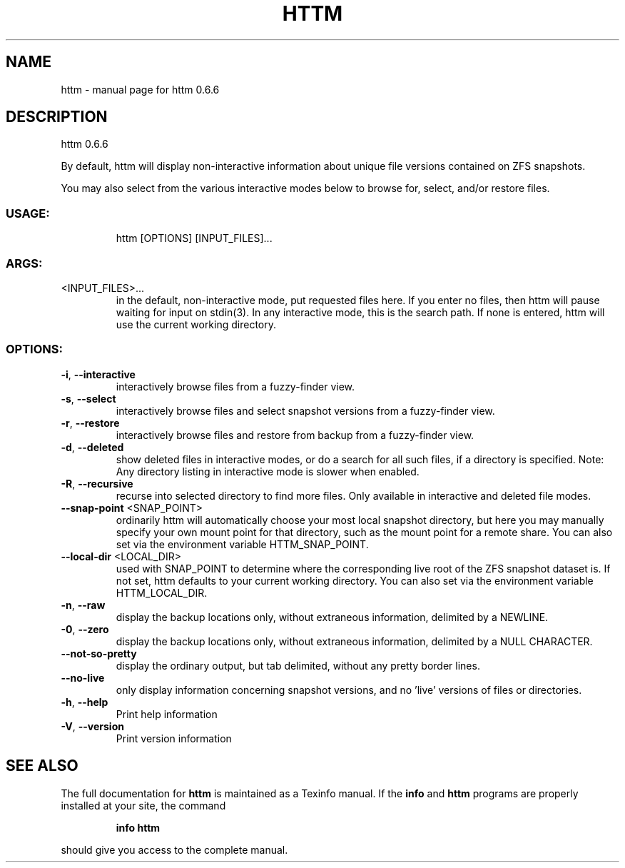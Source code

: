 .\" DO NOT MODIFY THIS FILE!  It was generated by help2man 1.49.1.
.TH HTTM "1" "April 2022" "httm 0.6.6" "User Commands"
.SH NAME
httm \- manual page for httm 0.6.6
.SH DESCRIPTION
httm 0.6.6
.PP
By default, httm will display non\-interactive information about unique file versions contained on
ZFS snapshots.
.PP
You may also select from the various interactive modes below to browse for, select, and/or restore
files.
.SS "USAGE:"
.IP
httm [OPTIONS] [INPUT_FILES]...
.SS "ARGS:"
.TP
<INPUT_FILES>...
in the default, non\-interactive mode, put requested files here.  If you
enter no files, then httm will pause waiting for input on stdin(3).  In
any interactive mode, this is the search path. If none is entered, httm
will use the current working directory.
.SS "OPTIONS:"
.TP
\fB\-i\fR, \fB\-\-interactive\fR
interactively browse files from a fuzzy\-finder view.
.TP
\fB\-s\fR, \fB\-\-select\fR
interactively browse files and select snapshot versions from a
fuzzy\-finder view.
.TP
\fB\-r\fR, \fB\-\-restore\fR
interactively browse files and restore from backup from a
fuzzy\-finder view.
.TP
\fB\-d\fR, \fB\-\-deleted\fR
show deleted files in interactive modes, or do a search for all
such files, if a directory is specified.  Note: Any directory
listing in interactive mode is slower when enabled.
.TP
\fB\-R\fR, \fB\-\-recursive\fR
recurse into selected directory to find more files. Only
available in interactive and deleted file modes.
.TP
\fB\-\-snap\-point\fR <SNAP_POINT>
ordinarily httm will automatically choose your most local
snapshot directory, but here you may manually specify your own
mount point for that directory, such as the mount point for a
remote share.  You can also set via the environment variable
HTTM_SNAP_POINT.
.TP
\fB\-\-local\-dir\fR <LOCAL_DIR>
used with SNAP_POINT to determine where the corresponding live
root of the ZFS snapshot dataset is.  If not set, httm defaults
to your current working directory.  You can also set via the
environment variable HTTM_LOCAL_DIR.
.TP
\fB\-n\fR, \fB\-\-raw\fR
display the backup locations only, without extraneous
information, delimited by a NEWLINE.
.TP
\fB\-0\fR, \fB\-\-zero\fR
display the backup locations only, without extraneous
information, delimited by a NULL CHARACTER.
.TP
\fB\-\-not\-so\-pretty\fR
display the ordinary output, but tab delimited, without any
pretty border lines.
.TP
\fB\-\-no\-live\fR
only display information concerning snapshot versions, and no
\&'live' versions of files or directories.
.TP
\fB\-h\fR, \fB\-\-help\fR
Print help information
.TP
\fB\-V\fR, \fB\-\-version\fR
Print version information
.SH "SEE ALSO"
The full documentation for
.B httm
is maintained as a Texinfo manual.  If the
.B info
and
.B httm
programs are properly installed at your site, the command
.IP
.B info httm
.PP
should give you access to the complete manual.
